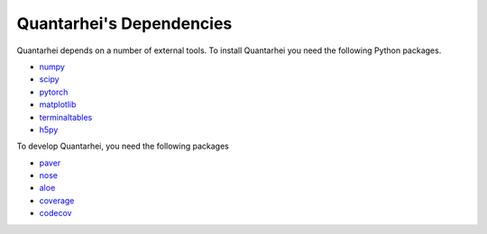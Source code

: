 .. _dependencies-label:

Quantarhei's Dependencies
=========================

Quantarhei depends on a number of external tools. To install Quantarhei
you need the following Python packages.

- `numpy`_  
- `scipy`_
- `pytorch`_
- `matplotlib`_
- `terminaltables`_
- `h5py`_

To develop Quantarhei, you need the following packages

- `paver`_
- `nose`_
- `aloe`_
- `coverage`_
- `codecov`_


.. _`git`: https://git-scm.com
.. _`numpy`: http://www.numpy.org
.. _`scipy`: https://www.scipy.org
.. _`pytorch`: https://pytorch.org
.. _`h5py`: http://www.h5py.org
.. _`paver`: https://github.com/paver/paver 
.. _`nose`: https://nose.readthedocs.io
.. _`aloe`: https://aloe.readthedocs.io
.. _`coverage`: https://coverage.readthedocs.io
.. _`codecov`: https://codecov.io
.. _`matplotlib`: https://matplotlib.org
.. _`terminaltables`: https://robpol86.github.io/terminaltables/


